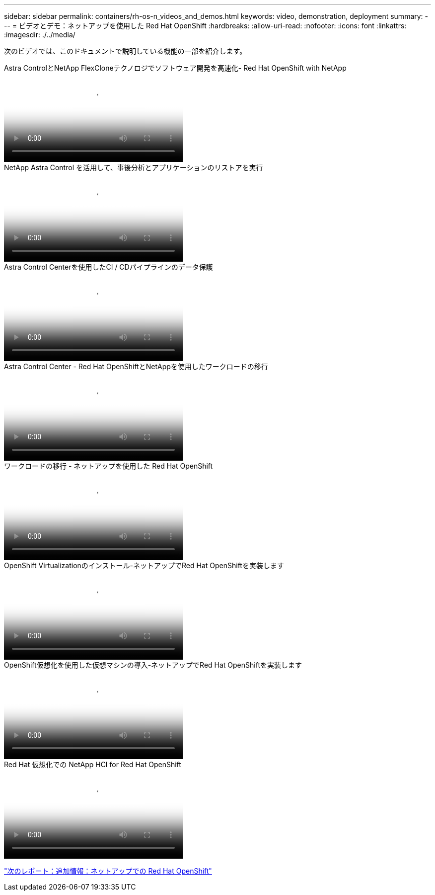 ---
sidebar: sidebar 
permalink: containers/rh-os-n_videos_and_demos.html 
keywords: video, demonstration, deployment 
summary:  
---
= ビデオとデモ：ネットアップを使用した Red Hat OpenShift
:hardbreaks:
:allow-uri-read: 
:nofooter: 
:icons: font
:linkattrs: 
:imagesdir: ./../media/


[role="lead"]
次のビデオでは、このドキュメントで説明している機能の一部を紹介します。

.Astra ControlとNetApp FlexCloneテクノロジでソフトウェア開発を高速化- Red Hat OpenShift with NetApp
video::26b7ea00-9eda-4864-80ab-b01200fa13ac[panopto,width=360]
.NetApp Astra Control を活用して、事後分析とアプリケーションのリストアを実行
video::3ae8eb53-eda3-410b-99e8-b01200fa30a8[panopto,width=360]
.Astra Control Centerを使用したCI / CDパイプラインのデータ保護
video::a6400379-52ff-4c8f-867f-b01200fa4a5e[panopto,width=360]
.Astra Control Center - Red Hat OpenShiftとNetAppを使用したワークロードの移行
video::e397e023-5204-464d-ab00-b01200f9e6b5[panopto,width=360]
.ワークロードの移行 - ネットアップを使用した Red Hat OpenShift
video::27773297-a80c-473c-ab41-b01200fa009a[panopto,width=360]
.OpenShift Virtualizationのインストール-ネットアップでRed Hat OpenShiftを実装します
video::e589a8a3-ce82-4a0a-adb6-b01200f9b907[panopto,width=360]
.OpenShift仮想化を使用した仮想マシンの導入-ネットアップでRed Hat OpenShiftを実装します
video::8a29fa18-8643-499e-94c7-b01200f9ce11[panopto,width=360]
.Red Hat 仮想化での NetApp HCI for Red Hat OpenShift
video::13b32159-9ea3-4056-b285-b01200f0873a[panopto,width=360]
link:rh-os-n_additional_information.html["次のレポート：追加情報：ネットアップでの Red Hat OpenShift"]
